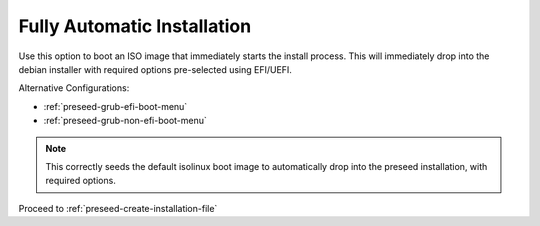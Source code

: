 .. _preseed-fully-automatic-efi-install:

Fully Automatic Installation
############################
Use this option to boot an ISO image that immediately starts the install
process. This will immediately drop into the debian installer with required
options pre-selected using EFI/UEFI.

Alternative Configurations:

* :ref:`preseed-grub-efi-boot-menu`
* :ref:`preseed-grub-non-efi-boot-menu`

.. code-block:: bash
  :caption: **0644 root root** ``custom-iso/isolinux/isolinux.cfg``
  :lineno-start: 10

  default custom-saltstack
  label custom-saltstack
    menu label ^Install Ubuntu Server w/ Saltstack minion
    kernel /install/vmlinuz
    append file=/cdrom/preseed/ubuntu-saltstack.seed vga=768 debian-installer/language=en debian-installer/country=US console-setup/ask_detect=false keyboard-configuration/layoutcode=us debian-installer/locale=en_US.UTF-8 localechooser/preferred-locale=en_US.UTF8 initrd=/install/initrd.gz quiet ---

.. note::
  This correctly seeds the default isolinux boot image to automatically drop
  into the preseed installation, with required options.

Proceed to :ref:`preseed-create-installation-file`